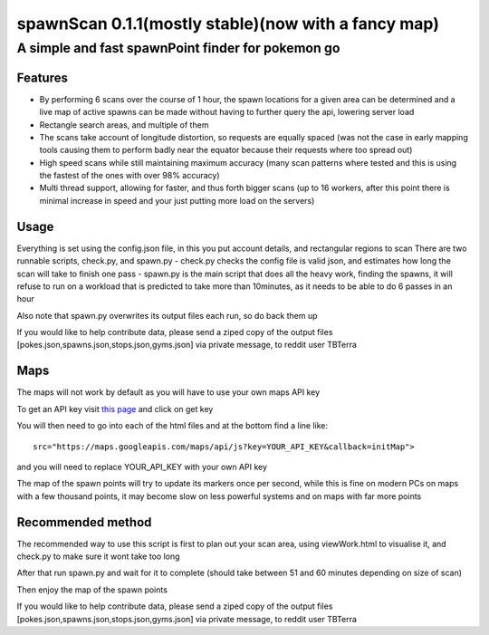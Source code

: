 ====================================================
spawnScan 0.1.1(mostly stable)(now with a fancy map)
====================================================
A simple and fast spawnPoint finder for pokemon go
--------------------------------------------------
Features
========
- By performing 6 scans over the course of 1 hour, the spawn locations for a given area can be determined and a live map of active spawns can be made without having to further query the api, lowering server load
- Rectangle search areas, and multiple of them
- The scans take account of longitude distortion, so requests are equally spaced (was not the case in early mapping tools causing them to perform badly near the equator because their requests where too spread out)
- High speed scans while still maintaining maximum accuracy (many scan patterns where tested and this is using the fastest of the ones with over 98% accuracy)
- Multi thread support, allowing for faster, and thus forth bigger scans (up to 16 workers, after this point there is minimal increase in speed and your just putting more load on the servers)

Usage
=====
Everything is set using the config.json file, in this you put account details, and rectangular regions to scan
There are two runnable scripts, check.py, and spawn.py
- check.py checks the config file is valid json, and estimates how long the scan will take to finish one pass
- spawn.py is the main script that does all the heavy work, finding the spawns, it will refuse to run on a workload that is predicted to take more than 10minutes, as it needs to be able to do 6 passes in an hour

Also note that spawn.py overwrites its output files each run, so do back them up

If you would like to help contribute data, please send a ziped copy of the output files [pokes.json,spawns.json,stops.json,gyms.json] via private message, to reddit user TBTerra

Maps
====
The maps will not work by default as you will have to use your own maps API key

To get an API key visit `this page <https://developers.google.com/maps/documentation/javascript/get-api-key>`_ and click on get key

You will then need to go into each of the html files and at the bottom find a line like::

    src="https://maps.googleapis.com/maps/api/js?key=YOUR_API_KEY&callback=initMap">

and you will need to replace YOUR_API_KEY with your own API key

The map of the spawn points will try to update its markers once per second, while this is fine on modern PCs on maps with a few thousand points, it may become slow on less powerful systems and on maps with far more points

Recommended method
==================
The recommended way to use this script is first to plan out your scan area, using viewWork.html to visualise it, and check.py to make sure it wont take too long

After that run spawn.py and wait for it to complete (should take between 51 and 60 minutes depending on size of scan)

Then enjoy the map of the spawn points

If you would like to help contribute data, please send a ziped copy of the output files [pokes.json,spawns.json,stops.json,gyms.json] via private message, to reddit user TBTerra
